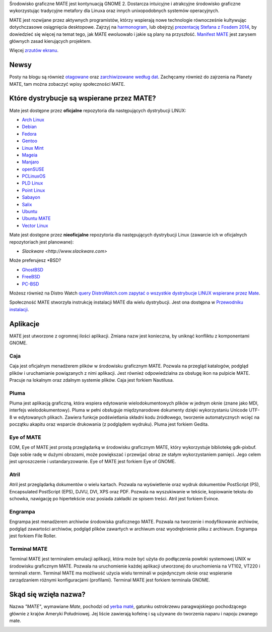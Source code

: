 .. link:
.. description:
.. tags: About,Applications,Screenshots
.. date: 2013-10-31 12:29:57
.. title: MATE Desktop Environment
.. slug: index
.. pretty_url: False

Środowisko graficzne MATE jest kontynuacją GNOME 2. 
Dostarcza intuicyjne i atrakcyjne środowisko graficzne wykorzystując tradycyjne 
metafory dla Linuxa oraz innych unixopodobnych systemów operacyjnych.

MATE jest rozwijane przez aktywnych programistów, którzy wspierają nowe technologie 
równocześnie kultywując dotychczasowe osiągnięcia desktopowe. 
Zajrzyj na `harmonogram <http://wiki.mate-desktop.org/roadmap>`_,  lub obejrzyj `prezentację Stefana z Fosdem 2014 
</blog/2014-02-07-stefano-presents-mate-at-fosdem/>`_, by dowiedzieć się więcej na temat tego, jak MATE ewoluowało i jakie są plany na przyszłość. 
`Manifest MATE <http://wiki.mate-desktop.org/board:manifesto>`_ jest zarysem głównych zasad kierujących projektem.

.. image:: /screens/screenshot.jpg
    :align: center

Więcej `zrzutów ekranu <gallery/1.12/>`_.

----
Newsy
----

.. post-list::
    :lang: en
    :stop: 5

Posty na blogu są również `otagowane <tags/>`_ oraz `zarchiwizowane według dat <archive/>`_. 
Zachęcamy również do zajrzenia na Planety MATE, 
tam można zobaczyć wpisy społeczności MATE.

---------------------------------
Które dystrybucje są wspierane przez MATE?
---------------------------------

Mate jest dostępne przez **oficjalne** repozytoria dla następujących dystrybucji LINUX:

* `Arch Linux <http://www.archlinux.org>`_
* `Debian <http://www.debian.org>`_
* `Fedora <http://www.fedoraproject.org>`_
* `Gentoo <http://www.gentoo.org>`_
* `Linux Mint <http://linuxmint.com>`_
* `Mageia <https://www.mageia.org/en/>`_
* `Manjaro <http://manjaro.org/>`_
* `openSUSE <http://www.opensuse.org>`_
* `PCLinuxOS <http://www.pclinuxos.com/get-pclinuxos/mate/>`_
* `PLD Linux <https://www.pld-linux.org/>`_
* `Point Linux <http://pointlinux.org/>`_
* `Sabayon <http://www.sabayon.org>`_
* `Salix <http://www.salixos.org>`_
* `Ubuntu <http://www.ubuntu.com>`_
* `Ubuntu MATE <http://www.ubuntu-mate.org>`_
* `Vector Linux <http://vectorlinux.com>`_

Mate jest dostępne przez **nieoficjalne** repozytoria dla następujących dystrybucji Linux 
(zawarcie ich w oficjalnych repozytoriach jest planowane):

* `Slackware <http://www.slackware.com>`

Może preferujesz \*BSD?

* `GhostBSD <http://ghostbsd.org>`_
* `FreeBSD <http://freebsd.org>`_
* `PC-BSD <http://www.pcbsd.org>`_

Możesz również na Distro Watch `query DistroWatch.com
zapytać o wszystkie dystrybucje LINUX wspierane przez 
Mate <http://distrowatch.org/search.php?desktop=MATE#distrosearch>`_.

Społeczność MATE stworzyła instrukcję instalacji MATE dla wielu dystrybucji. Jest ona dostępna w 
`Przewodniku instalacji <http://wiki.mate-desktop.org/download>`_.

------------
Aplikacje
------------

MATE jest utworzone z ogromnej ilości aplikacji. Zmiana nazw jest konieczna, by uniknąć konfliktu z komponentami GNOME.

Caja
====

.. image:: /assets/img/mate/caja.png

Caja jest oficjalnym menadżerem plików w środowisku graficznym MATE.
Pozwala na przegląd katalogów, podgląd plików i uruchamianie powiązanych z nimi aplikacji. 
Jest również odpowiedzialna za obsługę ikon na pulpicie MATE. Pracuje na lokalnym oraz zdalnym systemie plików. 
Caja jest forkiem Nautilusa.

Pluma
=====

.. image:: /assets/img/mate/pluma.png

Pluma jest aplikacją graficzną, która wspiera edytowanie wielodokumentowych plików w jednym oknie 
(znane jako MDI, interfejs wielodokumentowy). 
Pluma w pełni obsługuje międzynarodowe dokumenty dzięki wykorzystaniu Unicode UTF-8 w edytowanych plikach. 
Zawiera funkcje podświetlania składni kodu źródłowego, tworzenie automatycznych wcięć na 
początku akapitu oraz wsparcie drukowania (z podglądem wydruku). Pluma jest forkiem Gedita.

Eye of MATE
===========

.. image:: /assets/img/mate/eom.png

EOM,  Eye of MATE jest prostą przeglądarką w środowisku graficznym MATE, który wykorzystuje bibliotekę gdk-pixbuf.
Daje sobie radę w dużymi obrazami, może powiększać i przewijać obraz ze stałym wykorzystaniem pamięci. 
Jego celem jest uproszczenie i ustandaryzowanie. Eye of MATE jest forkiem Eye of GNOME.


Atril
=====

.. image:: /assets/img/mate/atril.png

Atril jest przeglądarką dokumentów o wielu kartach. 
Pozwala na wyświetlenie oraz wydruk dokumentów PostScript (PS), Encapsulated PostScript (EPS), DJVU, DVI, XPS oraz PDF.
Pozwala na wyszukiwanie w tekście, kopiowanie tekstu do schowka, nawigację po hipertekście oraz posiada zakładki ze spisem treści. 
Atril jest forkiem Evince.


Engrampa
========

.. image:: /assets/img/mate/engrampa.png

Engrampa jest menadżerem archiwów środowiska graficznego MATE. 
Pozwala na tworzenie i modyfikowanie archiwów, podgląd zawartości archiwów, podgląd plików 
zawartych w archiwum oraz wyodrębnienie pliku z archiwum. Engrampa jest forkiem File Roller.

Terminal MATE
=============

.. image:: /assets/img/mate/terminal.png

Terminal MATE jest terminalem emulacji aplikacji, która może być użyta do podłączenia powłoki systemowej 
UNIX w środowisku graficznym MATE. Pozwala na uruchomienie każdej aplikacji utworzonej do uruchomienia na VT102, VT220 i
terminali xterm. Terminal MATE ma możliwość użycia wielu terminali w pojedynczym 
oknie oraz wspieranie zarządzaniem różnymi konfiguracjami (profilami). Terminal MATE jest forkiem terminala GNOME.

------------------------------
Skąd się wzięła nazwa?
------------------------------

Nazwa  *"MATE"*, wymawiane *Mate*, pochodzi od `yerba maté
<https://pl.wikipedia.org/wiki/Yerba_mate>`_, gatunku ostrokrzewu paragwajskiego pochodzącego głównie z krajów Ameryki Południowej. 
Jej liście zawierają kofeinę i są  używane do tworzenia naparu i napoju zwanego mate.


.. image:: http://upload.wikimedia.org/wikipedia/commons/thumb/2/28/Ilex_paraguariensis_-_K%C3%B6hler%E2%80%93s_Medizinal-Pflanzen-074.jpg/220px-Ilex_paraguariensis_-_K%C3%B6hler%E2%80%93s_Medizinal-Pflanzen-074.jpg
    :align: center
